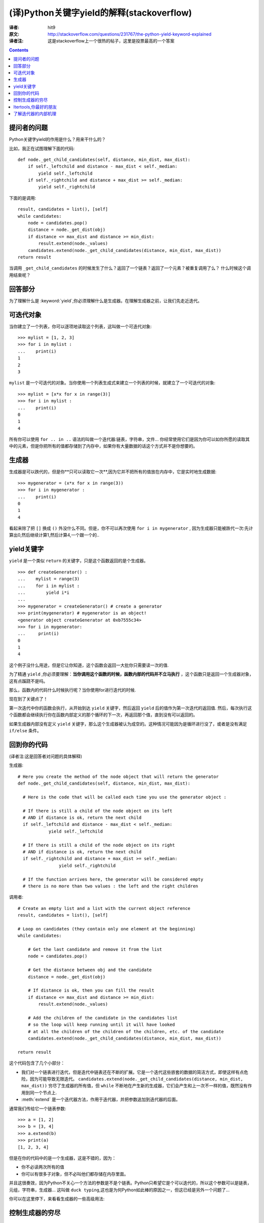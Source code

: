 ==========================================
(译)Python关键字yield的解释(stackoverflow)
==========================================

:译者: hit9

:原文: http://stackoverflow.com/questions/231767/the-python-yield-keyword-explained

:译者注: 这是stackoverflow上一个很热的帖子，这里是投票最高的一个答案

.. Contents::


提问者的问题
------------
Python关键字yield的作用是什么？用来干什么的？

比如，我正在试图理解下面的代码::

    def node._get_child_candidates(self, distance, min_dist, max_dist):
        if self._leftchild and distance - max_dist < self._median:
            yield self._leftchild
        if self._rightchild and distance + max_dist >= self._median:
            yield self._rightchild  

下面的是调用::

    result, candidates = list(), [self]
    while candidates:
        node = candidates.pop()
        distance = node._get_dist(obj)
        if distance <= max_dist and distance >= min_dist:
            result.extend(node._values)
        candidates.extend(node._get_child_candidates(distance, min_dist, max_dist))
    return result

当调用 ``_get_child_candidates`` 的时候发生了什么？返回了一个链表？返回了一个元素？被重复调用了么？
什么时候这个调用结束呢？

回答部分
--------

为了理解什么是 :keyword:`yield`,你必须理解什么是生成器。在理解生成器之前，让我们先走近迭代。

可迭代对象
----------

当你建立了一个列表，你可以逐项地读取这个列表，这叫做一个可迭代对象::

    >>> mylist = [1, 2, 3]
    >>> for i in mylist :
    ...    print(i)
    1
    2
    3

``mylist`` 是一个可迭代的对象。当你使用一个列表生成式来建立一个列表的时候，就建立了一个可迭代的对象::

    >>> mylist = [x*x for x in range(3)]
    >>> for i in mylist :
    ...    print(i)
    0
    1
    4

所有你可以使用 ``for .. in ..`` 语法的叫做一个迭代器:链表，字符串，文件...  你经常使用它们是因为你可以如你所愿的读取其中的元素，但是你把所有的值都存储到了内存中，如果你有大量数据的话这个方式并不是你想要的。

生成器
------

生成器是可以跌代的，但是你**只可以读取它一次**,因为它并不把所有的值放在内存中，它是实时地生成数据::

    >>> mygenerator = (x*x for x in range(3))
    >>> for i in mygenerator :
    ...    print(i)
    0
    1
    4

看起来除了把 ``[]`` 换成 ``()`` 外没什么不同。但是，你不可以再次使用 ``for i in mygenerator`` , 因为生成器只能被跌代一次:先计算出0,然后继续计算1,然后计算4,一个跟一个的..

yield关键字
-----------

``yield`` 是一个类似 ``return`` 的关键字，只是这个函数返回的是个生成器。

::

    >>> def createGenerator() :
    ...    mylist = range(3)
    ...    for i in mylist :
    ...        yield i*i
    ...
    >>> mygenerator = createGenerator() # create a generator
    >>> print(mygenerator) # mygenerator is an object!
    <generator object createGenerator at 0xb7555c34>
    >>> for i in mygenerator:
    ...     print(i)
    0
    1
    4

这个例子没什么用途，但是它让你知道，这个函数会返回一大批你只需要读一次的值.

为了精通 ``yield`` ,你必须要理解：**当你调用这个函数的时候，函数内部的代码并不立马执行** ，这个函数只是返回一个生成器对象，这有点蹊跷不是吗。

那么，函数内的代码什么时候执行呢？当你使用for进行迭代的时候.

现在到了关键点了！

第一次迭代中你的函数会执行，从开始到达 ``yield`` 关键字，然后返回 ``yield`` 后的值作为第一次迭代的返回值. 然后，每次执行这个函数都会继续执行你在函数内部定义的那个循环的下一次，再返回那个值，直到没有可以返回的。

如果生成器内部没有定义 ``yield`` 关键字，那么这个生成器被认为成空的。这种情况可能因为是循环进行没了，或者是没有满足 ``if/else`` 条件。

回到你的代码
------------

(译者注:这是回答者对问题的具体解释)

生成器::

    # Here you create the method of the node object that will return the generator
    def node._get_child_candidates(self, distance, min_dist, max_dist):
    
      # Here is the code that will be called each time you use the generator object :
    
      # If there is still a child of the node object on its left
      # AND if distance is ok, return the next child
      if self._leftchild and distance - max_dist < self._median:
                yield self._leftchild

      # If there is still a child of the node object on its right
      # AND if distance is ok, return the next child
      if self._rightchild and distance + max_dist >= self._median:
                    yield self._rightchild
    
      # If the function arrives here, the generator will be considered empty
      # there is no more than two values : the left and the right children


调用者::

    # Create an empty list and a list with the current object reference
    result, candidates = list(), [self]

    # Loop on candidates (they contain only one element at the beginning) 
    while candidates:
    
        # Get the last candidate and remove it from the list
        node = candidates.pop()
    
        # Get the distance between obj and the candidate
        distance = node._get_dist(obj)
    
        # If distance is ok, then you can fill the result
        if distance <= max_dist and distance >= min_dist:
            result.extend(node._values)

        # Add the children of the candidate in the candidates list 
        # so the loop will keep running until it will have looked
        # at all the children of the children of the children, etc. of the candidate
        candidates.extend(node._get_child_candidates(distance, min_dist, max_dist))

    return result

这个代码包含了几个小部分：

- 我们对一个链表进行迭代，但是迭代中链表还在不断的扩展。它是一个迭代这些嵌套的数据的简洁方式，即使这样有点危险，因为可能导致无限迭代。 ``candidates.extend(node._get_child_candidates(distance, min_dist, max_dist))`` 穷尽了生成器的所有值，但 ``while`` 不断地在产生新的生成器，它们会产生和上一次不一样的值，既然没有作用到同一个节点上.

- :meth:`extend` 是一个迭代器方法，作用于迭代器，并把参数追加到迭代器的后面。

通常我们传给它一个链表参数::

    >>> a = [1, 2]
    >>> b = [3, 4]
    >>> a.extend(b)
    >>> print(a)
    [1, 2, 3, 4]

但是在你的代码中的是一个生成器，这是不错的，因为：

- 你不必读两次所有的值

- 你可以有很多子对象，但不必叫他们都存储在内存里面。

并且这很奏效，因为Python不关心一个方法的参数是不是个链表。Python只希望它是个可以迭代的，所以这个参数可以是链表，元组，字符串，生成器... 这叫做 ``duck typing``,这也是为何Python如此棒的原因之一，但这已经是另外一个问题了...

你可以在这里停下，来看看生成器的一些高级用法:

控制生成器的穷尽
----------------

::

    >>> class Bank(): # let's create a bank, building ATMs
    ...    crisis = False
    ...    def create_atm(self) :
    ...        while not self.crisis :
    ...            yield "$100"
    >>> hsbc = Bank() # when everything's ok the ATM gives you as much as you want
    >>> corner_street_atm = hsbc.create_atm()
    >>> print(corner_street_atm.next())
    $100
    >>> print(corner_street_atm.next())
    $100
    >>> print([corner_street_atm.next() for cash in range(5)])
    ['$100', '$100', '$100', '$100', '$100']
    >>> hsbc.crisis = True # crisis is coming, no more money!
    >>> print(corner_street_atm.next())
    <type 'exceptions.StopIteration'>
    >>> wall_street_atm = hsbc.create_atm() # it's even true for new ATMs
    >>> print(wall_street_atm.next())
    <type 'exceptions.StopIteration'>
    >>> hsbc.crisis = False # trouble is, even post-crisis the ATM remains empty
    >>> print(corner_street_atm.next())
    <type 'exceptions.StopIteration'>
    >>> brand_new_atm = hsbc.create_atm() # build a new one to get back in business
    >>> for cash in brand_new_atm :
    ...    print cash
    $100
    $100
    $100
    $100
    $100
    $100
    $100
    $100
    $100
    ...

对于控制一些资源的访问来说这很有用。 


Itertools,你最好的朋友
----------------------

itertools包含了很多特殊的迭代方法。是不是曾想过复制一个迭代器?串联两个迭代器？把嵌套的链表分组？不用创造一个新的链表的 ``zip/map``?

只要 ``import itertools``

需要个例子？让我们看看比赛中4匹马可能到达终点的先后顺序的可能情况::

    >>> horses = [1, 2, 3, 4]
    >>> races = itertools.permutations(horses)
    >>> print(races)
    <itertools.permutations object at 0xb754f1dc>
    >>> print(list(itertools.permutations(horses)))
    [(1, 2, 3, 4),
     (1, 2, 4, 3),
     (1, 3, 2, 4),
     (1, 3, 4, 2),
     (1, 4, 2, 3),
     (1, 4, 3, 2),
     (2, 1, 3, 4),
     (2, 1, 4, 3),
     (2, 3, 1, 4),
     (2, 3, 4, 1),
     (2, 4, 1, 3),
     (2, 4, 3, 1),
     (3, 1, 2, 4),
     (3, 1, 4, 2),
     (3, 2, 1, 4),
     (3, 2, 4, 1),
     (3, 4, 1, 2),
     (3, 4, 2, 1),
     (4, 1, 2, 3),
     (4, 1, 3, 2),
     (4, 2, 1, 3),
     (4, 2, 3, 1),
     (4, 3, 1, 2),
     (4, 3, 2, 1)]


了解迭代器的内部机理
--------------------

迭代是一个实现可迭代对象(实现的是 :meth:`__iter__` 方法)和迭代器(实现的是 :meth:`__next__` 方法)的过程。可迭代对象是你可以从其获取到一个迭代器的任一对象。迭代器是那些允许你迭代可迭代对象的对象。

更多见这个文章 http://effbot.org/zone/python-for-statement.htm

